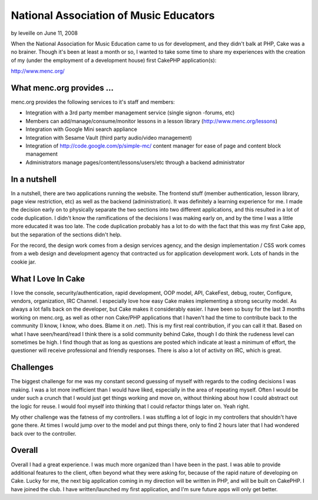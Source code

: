 National Association of Music Educators
=======================================

by leveille on June 11, 2008

When the National Association for Music Education came to us for
development, and they didn't balk at PHP, Cake was a no brainer.
Though it's been at least a month or so, I wanted to take some time to
share my experiences with the creation of my (under the employment of
a development house) first CakePHP application(s):

`http://www.menc.org/`_

What menc.org provides ...
``````````````````````````

menc.org provides the following services to it's staff and members:


+ Integration with a 3rd party member management service (single
  signon -forums, etc)
+ Members can add/manage/consume/monitor lessons in a lesson library
  (`http://www.menc.org/lessons`_)
+ Integration with Google Mini search appliance
+ Integration with Sesame Vault (third party audio/video management)
+ Integration of `http://code.google.com/p/simple-mc/`_ content
  manager for ease of page and content block management
+ Administrators manage pages/content/lessons/users/etc through a
  backend administrator



In a nutshell
`````````````

In a nutshell, there are two applications running the website. The
frontend stuff (member authentication, lesson library, page view
restriction, etc) as well as the backend (administration). It was
definitely a learning experience for me. I made the decision early on
to physically separate the two sections into two different
applications, and this resulted in a lot of code duplication. I didn't
know the ramifications of the decisions I was making early on, and by
the time I was a little more educated it was too late. The code
duplication probably has a lot to do with the fact that this was my
first Cake app, but the separation of the sections didn't help.

For the record, the design work comes from a design services agency,
and the design implementation / CSS work comes from a web design and
development agency that contracted us for application development
work. Lots of hands in the cookie jar.


What I Love In Cake
```````````````````

I love the console, security/authentication, rapid development, OOP
model, API, CakeFest, debug, router, Configure, vendors, organization,
IRC Channel. I especially love how easy Cake makes implementing a
strong security model. As always a lot falls back on the developer,
but Cake makes it considerably easier. I have been so busy for the
last 3 months working on menc.org, as well as other non Cake/PHP
applications that I haven't had the time to contribute back to the
community (I know, I know, who does. Blame it on .net). This is my
first real contribution, if you can call it that. Based on what I have
seen/heard/read I think there is a solid community behind Cake, though
I do think the rudeness level can sometimes be high. I find though
that as long as questions are posted which indicate at least a minimum
of effort, the questioner will receive professional and friendly
responses. There is also a lot of activity on IRC, which is great.


Challenges
``````````

The biggest challenge for me was my constant second guessing of myself
with regards to the coding decisions I was making. I was a lot more
inefficient than I would have liked, especially in the area of
repeating myself. Often I would be under such a crunch that I would
just get things working and move on, without thinking about how I
could abstract out the logic for reuse. I would fool myself into
thinking that I could refactor things later on. Yeah right.

My other challenge was the fatness of my controllers. I was stuffing a
lot of logic in my controllers that shouldn't have gone there. At
times I would jump over to the model and put things there, only to
find 2 hours later that I had wondered back over to the controller.


Overall
```````

Overall I had a great experience. I was much more organized than I
have been in the past. I was able to provide additional features to
the client, often beyond what they were asking for, because of the
rapid nature of developing on Cake. Lucky for me, the next big
application coming in my direction will be written in PHP, and will be
built on CakePHP. I have joined the club. I have written/launched my
first application, and I'm sure future apps will only get better.

.. _http://code.google.com/p/simple-mc/: http://code.google.com/p/simple-mc/
.. _http://www.menc.org/: http://www.menc.org/
.. _http://www.menc.org/lessons: http://www.menc.org/lessons
.. meta::
    :title: National Association of Music Educators
    :description: CakePHP Article related to ,Case Studies
    :keywords: ,Case Studies
    :copyright: Copyright 2008 leveille
    :category: case_studies

